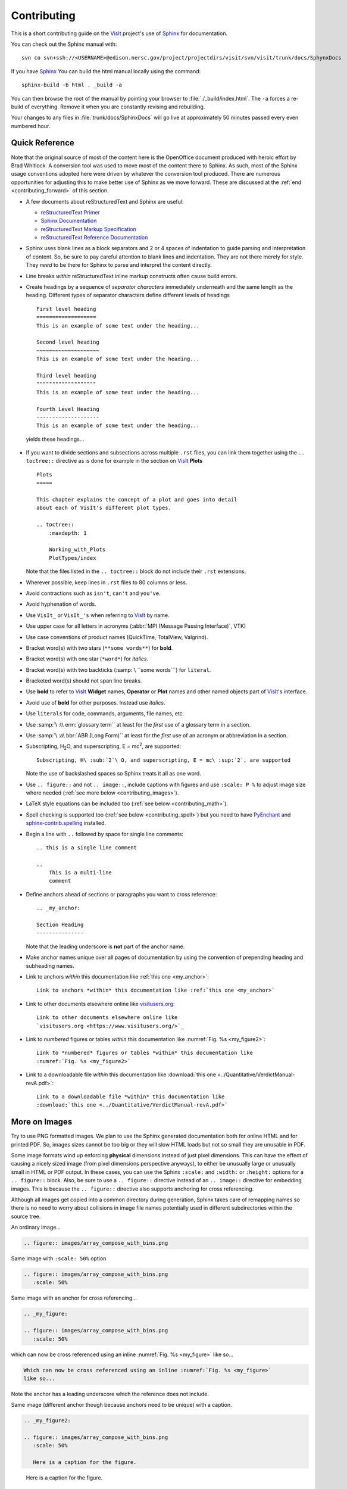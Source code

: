 .. _Contributing:

Contributing
============

This is a short contributing guide on the VisIt_ project's use of
`Sphinx <http://www.sphinx-doc.org/en/stable/tutorial.html>`_ for
documentation.

You can check out the Sphinx manual with::

    svn co svn+ssh://<USERNAME>@edison.nersc.gov/project/projectdirs/visit/svn/visit/trunk/docs/SphynxDocs

If you have `Sphinx <http://www.sphinx-doc.org/en/stable/tutorial.html>`_ You can
build the html manual locally using the command::

    sphinx-build -b html . _build -a

You can then browse the root of the manual by pointing your browser to
:file:`./_build/index.html`.  The ``-a`` forces a re-build of everything.
Remove it when you are constantly revising and rebuilding.

Your changes to any files in :file:`trunk/docs/SphinxDocs` will go live
at approximately 50 minutes passed every even numbered hour.

Quick Reference
~~~~~~~~~~~~~~~
Note that the original source of most of the content here is the OpenOffice
document produced with heroic effort by Brad Whitlock. A conversion tool was
used to move most of the content there to Sphinx. As such, most of the Sphinx
usage conventions adopted here were driven by whatever the conversion tool
produced.  There are numerous opportunities for adjusting this to make better
use of Sphinx as we move forward. These are discussed at the
:ref:`end <contributing_forward>` of this section.

* A few documents about reStructuredText and Sphinx are useful:

  * `reStructuredText Primer <http://docutils.sourceforge.net/docs/user/rst/quickref.html#field-lists>`_
  * `Sphinx Documentation <http://www.sphinx-doc.org/en/stable/contents.html>`_
  * `reStructuredText Markup Specification <http://docutils.sourceforge.net/docs/ref/rst/restructuredtext.html>`_
  * `reStructuredText Reference Documentation <http://docutils.sourceforge.net/rst.html#reference-documentation>`_

* Sphinx uses blank lines as a block separators and 2 or 4 spaces of
  indentation to guide parsing and interpretation of content. So, be sure
  to pay careful attention to blank lines and indentation. They are not
  there merely for style.  They *need* to be there for Sphinx to parse and
  interpret the content directly.
* Line breaks *within* reStructuredText inline markup constructs often cause
  build errors. 
* Create headings by a sequence of *separator characters* immediately
  underneath and the same length as the heading. Different types of
  separator characters define different levels of headings ::

    First level heading
    ===================
    This is an example of some text under the heading...

    Second level heading
    ~~~~~~~~~~~~~~~~~~~~
    This is an example of some text under the heading...

    Third level heading
    """""""""""""""""""
    This is an example of some text under the heading...

    Fourth Level Heading
    --------------------
    This is an example of some text under the heading...

  yields these headings...

.. figure:: images/headings.png

* If you want to divide sections and subsections across multiple ``.rst``
  files, you can link them together using the ``.. toctree::`` directive
  as is done for example in the section on VisIt_ **Plots** ::

    Plots
    =====
 
    This chapter explains the concept of a plot and goes into detail
    about each of VisIt's different plot types.
 
    .. toctree::
        :maxdepth: 1
 
        Working_with_Plots
        PlotTypes/index

  Note that the files listed in the ``.. toctree::`` block do not include
  their ``.rst`` extensions.

* Wherever possible, keep lines in ``.rst`` files to 80 columns or less.
* Avoid contractions such as ``isn't``, ``can't`` and ``you've``.
* Avoid hyphenation of words.
* Use ``VisIt_`` or ``VisIt_'s`` when referring to VisIt_ by name.
* Use upper case for all letters in acronyms (:abbr:`MPI (Message Passing Interface)`, VTK)
* Use case conventions of product names (QuickTime, TotalView, Valgrind).
* Bracket word(s) with two stars (``**some words**``) for **bold**.
* Bracket word(s) with one star (``*word*``) for *italics*.
* Bracket word(s) with two backticks (:samp:`\ ``some words```) for ``literal``.
* Bracketed word(s) should not span line breaks.
* Use **bold** to refer to VisIt_ **Widget** names, **Operator** or **Plot**
  names and other named objects part of VisIt_'s interface.
* Avoid use of **bold** for other purposes. Instead use *italics*.
* Use ``literals`` for code, commands, arguments, file names, etc.
* Use :samp:`\ :t\ erm:`glossary term`` at least for the *first* use of a
  glossary term in a section.
* Use :samp:`\ :a\ bbr:`ABR (Long Form)`` at least for the *first* use of an
  acronym or abbreviation in a section.
* Subscripting, H\ :sub:`2`\ O, and superscripting, E = mc\ :sup:`2`, are supported::

    Subscripting, H\ :sub:`2`\ O, and superscripting, E = mc\ :sup:`2`, are supported

  Note the use of backslashed spaces so Sphinx treats it all as one word.
* Use ``.. figure::`` and not ``.. image::``, include captions with figures
  and use ``:scale: P %`` to adjust image size where needed
  (:ref:`see more below <contributing_images>`).
* LaTeX style equations can be included too
  (:ref:`see below <contributing_math>`).
* Spell checking is supported too (:ref:`see below <contributing_spell>`) but
  you need to have 
  `PyEnchant <https://pythonhosted.org/pyenchant/>`_ and
  `sphinx-contrib.spelling <http://sphinxcontrib-spelling.readthedocs.io/en/latest/index.html>`_
  installed.
* Begin a line with ``..`` followed by space for single line comments::

    .. this is a single line comment

    ..
        This is a multi-line
        comment

.. _my_anchor:

* Define anchors ahead of sections or paragraphs you want to cross reference::

    .. _my_anchor:

    Section Heading
    ---------------

  Note that the leading underscore is **not** part of the anchor name.
* Make anchor names unique over all pages of documentation by using
  the convention of prepending heading and subheading names.
* Link to anchors *within* this documentation like :ref:`this one <my_anchor>`::

    Link to anchors *within* this documentation like :ref:`this one <my_anchor>`

* Link to other documents elsewhere online like
  `visitusers.org <https://www.visitusers.org/>`_::

    Link to other documents elsewhere online like
    `visitusers.org <https://www.visitusers.org/>`_

* Link to *numbered* figures or tables *within* this documentation like
  :numref:`Fig. %s <my_figure2>`::

    Link to *numbered* figures or tables *within* this documentation like
    :numref:`Fig. %s <my_figure2>`

* Link to a downloadable file *within* this documentation like
  :download:`this one <../Quantitative/VerdictManual-revA.pdf>`::

    Link to a downloadable file *within* this documentation like
    :download:`this one <../Quantitative/VerdictManual-revA.pdf>`

.. _contributing_images:

More on Images
~~~~~~~~~~~~~~

Try to use PNG formatted images. We plan to use the Sphinx generated
documentation both for online HTML and for printed PDF. So, images sizes
cannot be too big or they will slow HTML loads but not so small they are
unusable in PDF.

Some image formats wind up enforcing **physical** dimensions instead of
just pixel dimensions. This can have the effect of causing a nicely sized
image (from pixel dimensions perspective anyways), to either be unusually
large or unusually small in HTML or PDF output. In these cases, you can
use the Sphinx ``:scale:`` and ``:width:`` or ``:height:`` options for
a ``.. figure::`` block. Also, be sure to use a ``.. figure::`` directive
instead of an ``.. image::`` directive for embedding images. This is because
the ``.. figure::`` directive also supports anchoring for cross referencing.

Although all images get copied into a common directory during generation,
Sphinx takes care of remapping names so there is no need to worry about
collisions in image file names potentially used in different subdirectories
within the source tree.

An ordinary image...

.. code-block:: RST

  .. figure:: images/array_compose_with_bins.png

.. figure:: images/array_compose_with_bins.png

Same image with ``:scale: 50%`` option

.. code-block:: RST

  .. figure:: images/array_compose_with_bins.png
     :scale: 50% 

.. figure:: images/array_compose_with_bins.png
   :scale: 50% 

Same image with an anchor for cross referencing...

.. code-block:: RST

  .. _my_figure:

  .. figure:: images/array_compose_with_bins.png
     :scale: 50% 

.. _my_figure:

.. figure:: images/array_compose_with_bins.png
   :scale: 50% 

which can now be cross referenced using an inline :numref:`Fig. %s <my_figure>` 
like so...

.. code-block:: RST

  Which can now be cross referenced using an inline :numref:`Fig. %s <my_figure>` 
  like so...

Note the anchor has a leading underscore which the reference does not include.

Same image (different anchor though because anchors need to be unique) with
a caption.

.. code-block:: RST

  .. _my_figure2:

  .. figure:: images/array_compose_with_bins.png
     :scale: 50% 

     Here is a caption for the figure.

.. _my_figure2:

.. figure:: images/array_compose_with_bins.png
   :scale: 50% 

   Here is a caption for the figure.

Note that the figure label (e.g. Fig 20.2) will not appear if there is no
caption.

Tables
~~~~~~
Sphinx supports a variety of mechanisms for defining tables. The conversion
tool used to convert this documentation from its original OpenOffice format
converted all tables to the *grid* style of table which is kinda sorta like
ascii art. Large tables can result in individual lines that span many widths of
the editor window. It is cumbersome to deal with but rich in capabilities.

.. _contributing_math:

Math
~~~~

We add the Sphinx builtin extension ``sphinx.ext.mathjax`` to the
``extensions`` variable in ``conf.py``. This allows Sphinx to use
`mathjax <https://www.mathjax.org>`_ to do LaTeX like math equations in our
documentation. For example, this LaTeX code

.. code-block:: RST

  :math:`x=\frac{-b\pm\sqrt{b^2-4ac}}{2a}`

produces...

:math:`x=\frac{-b\pm\sqrt{b^2-4ac}}{2a}`

You can find a few examples in :ref:`Expressions <Expressions>`. Search
there for `:math:`. Also, this
`LaTeX Wiki page <https://oeis.org/wiki/List_of_LaTeX_mathematical_symbols>`_
has a lot of useful information on various math symbols available in LaTeX
and `this wiki book <https://en.wikibooks.org/wiki/LaTeX/Mathematics>`_ has
a lot of guidance on constructing math equations with LaTeX.

.. _contributing_spell:

Spell Checking
~~~~~~~~~~~~~~
If you have the required Sphinx extension and prerequisite python library,
you can run a spell check like so::

    sphinx-build -b spelling . _spelling

We use a third party extension (e.g. not a builtin) to Sphinx for spell checking
`sphinx-contrib.spelling <http://sphinxcontrib-spelling.readthedocs.io/en/latest/index.html>`_
which requires `PyEnchant <https://pythonhosted.org/pyenchant/>`_ and adds
support for a custom ``.. spelling::`` directive.

If a spell check encounters any spelling errors, it will emit them along
with the file name and approximate line number at which they occur. It will
also output any spelling errors to a file, ``output.txt`` in the ``_spelling``
build directory. The line numbers Sphinx reports for the spelling errors it
encounters are not the input text file line numbers. They are close but rarely
exactly the line numbers of the input text file. Its best to simply search the
document for the flagged words.

Correcting Flagged Words
""""""""""""""""""""""""
To correct a given spelling error, your options are...

* Make a correction or other adjustment to the flagged word(s).
* Add *special cases* to a ``.. spelling::`` directive at the end of the
  ``.rst`` file.
* Add *common* words, to the global ``spelling_wordlist.txt`` file.

Much of the VisIt_ documentation includes the names of executable applications,
their arguments, GUI widgets, VisIt_ components and VisIt_ architectural details
and which are often not real words. It is best to typeset such names *exactly*
as a user might encounter them while using VisIt_. But, adding such words to the
global ``spelling_wordlist.txt`` makes sense only if the word is commonly used
*throughout* VisIt_ documentation. Otherwise, it is best to treat it and other
situations like it as a *special case* and add it *only* to a ``.. spelling::``
directive at the end of the ``.rst`` file where it is used. For example, ``fmt``
is a word used in describing :ref:`movie tools <Movie tools>` but not elsewhere
in VisIt_. So, rather than add ``fmt`` to the global ``spelling_wordlist.txt``
file, we add it at the end of :file:`../Animation/Movie_tools.rst` like so...

.. code-block:: RST

    .. spelling::
        fmt

How Spell Check Works
"""""""""""""""""""""
The ``.. spelling::`` directive is a *custom* extension to Sphinx. It is not
a builtin extension. This means that other documentation contributors wanting
to make a local build of the documentation before committing their changes would
be *required* to have the additional dependencies installed to support spell
checking whether or not they ever needed to run a spell check.

To avoid this, we define a *default custom* ``.. spelling::`` directive in 
``conf.py`` which causes a normal Sphinx build to simply ignore those
directives. In addition, we add some logic in ``conf.py`` to detect if the build
is for doing a spell check and, if so, sets ``BuilderIsSpelling`` to ``True``.
The relevant lines of ``conf.py`` are shown below.


.. code-block:: python

    import sys
    .
    .
    .
    # Detect if this is a spell check build
    BuilderIsSpelling = False
    if '-b' in sys.argv and 'spelling' in sys.argv:
        if sys.argv.index('-b') == sys.argv.index('spelling')-1:
            BuilderIsSpelling = True
    .
    .
    .
    # Add extension for spell checking
    extensions = ['sphinx.ext.mathjax']
    if BuilderIsSpelling:
        extensions += ['sphinxcontrib.spelling']
    .
    .
    .
    # If spell check, DO NOT override .. spelling:: directive
    def setup(app):
        if not BuilderIsSpelling:
            app.add_directive('spelling', SpellingDirective)
    
    # Override candidate for .. spelling:: directive
    from docutils.parsers.rst import Directive
    class SpellingDirective(Directive):
    
        has_content = True
    
        def run(self):
            return []

.. _contributing_forward:

Things To Consider Going Forward
~~~~~~~~~~~~~~~~~~~~~~~~~~~~~~~~

* Decide what to do about compound words such as *timestep*, *time step* or
  *time-step*. There are many instances to consider such as *keyframe*,
  *checkbox*, *pulldown*, *submenu*, *sublauncher*, etc.
* Some more VisIt_ specific terms to include in the glossary...

 * Mixed materials, Species, OnionPeel,  Mesh, Viewer, cycle, timestep
   Client-server, CMFE, Zone-centering, Node-centering

* Decide upon and then make consistent the usage of terms like
  *zone*/*cell*/*element* and *node*/*point*/*vertex*
* Additional features of Sphinx to consider adopting...

  * ``:guilable:`` role for referring to GUI widgets
  * ``:command:`` role for OS level commands
  * ``:file:`` role for referring to file names
  * ``:menuselection:`` role for referring to widget paths in GUI menus
  * ``:kbd:`` role for specifying a sequence of key strokes
  * ``.. deprecated::`` directive for deprecated functionality
  * ``.. versionadded::`` directive for new functionality
  * ``.. versionchanged::`` directive for when functionality changed
  * ``.. note::``, ``.. warning::`` and/or ``.. danger::`` directives to call
    attention to the reader.
  * ``.. only::`` directives for audience specific (e.g. tagged) content
  
    * Could use to also include developer related content but have it
      not appear in the user manual output

  * ``.. seealso::`` directive for references
  * Substitutions for names of products and projects we refer to frequently
    such as VTK_ or VisIt_ (as is used throughout this section) or for
    frequently used text such as |viswin|::
  
      Substitutions for names of products and projects we refer to frequently
      such as VTK_ or VisIt_ (as is used throughout this section) or for
      frequently used text such as |viswin|::

    with the following substitutions defined::

      .. _VisIt: https://visit.llnl.gov
      .. _VTK: https://www.vtk.org
      .. |viswin| replace:: **Viewer Window**

.. _VisIt: https://visit.llnl.gov
.. _VTK: https://www.vtk.org
.. |viswin| replace:: **Viewer Window**

* Possible method for embedding python code to generate and capture images
  automatically

  * With the following pieces....

    * VisIt_ python CLI
    * `pyscreenshot <http://pyscreenshot.readthedocs.io/en/latest/>`_ 
    * A minor adjustment to VisIt_ GUI to allow a python CLI instance
      which used ``OpenGUI(args...)`` to inform the GUI that widgets
      are to be mapped on state changes.
  
  * We can include python code directly in these ``.rst`` documents
    (prefaced by ``.. only::`` directives to ensure the code does
    not actually appear in the generated manual) that does the work
    and just slurps this code out of these documents to actually run
    for automatic image generation.

    * Generate and save VisIt_ visualization images.
    * Use diffs on screen captured images to grab and even annotate images
      of GUI widgets.

.. code-block:: python

   import pyscreenshot
   import PIL

   # The arg (not yet implemented) sets flag in GUI to map windows
   # on state changes
   OpenGUI(MapWidgetsOnStateChanges=True)
   base_gui_image = pyscreenshot.grab()

   OpenDatabase('visit_data_path()/silo_hdf5_test_data/globe.silo') 
   AddPlot("Pseudocolor","dx")
   DrawPlots()

   # Save VisIt rendered image for manual
   SaveWindow('Plots/PlotTypes/Pseudocolor/images/figure15.png')
   ClearPlots()

   # Change something in PC atts to force it to map
   pcatts = PseudocolorAttributes()
   pcatts.colorTableName = 'Blue'
   SetPlotOptions(pcatts) # PC Attrs widget maps due to state change
   pcatts.colorTableName = 'hot'
   SetPlotOptions(pcatts) # PC Attrs widget maps due to state change
   gui_image = pyscreenshot.grab()

   # Save image of VisIt PC Attr window
   #   - computes diff between gui_image and base_gui_image, bounding box
   #   - around it and then saves that bounding box from gui_image
   diff_bbox = BBoxedDiffImage(gui_image, gui_image_base)
   SaveBBoxedImage(gui_image, diff_bbox, 'Plots/PlotTypes/Pseudocolor/images/pcatts_window.png')

   # Make a change to another PC att, capture and save it
   pcatts.limitsMode = pcatts.CurrentPlot
   SetPlotOptions(pcatts) # PC Attrs widget maps due to state change
   gui_image = pyscreenshot.grab()
   SaveBBoxedImage(gui_image, diff_bbox, 'Plots/PlotTypes/Pseudocolor/images/pcatts_limit_mode_window.png')

.. spelling:: mc
